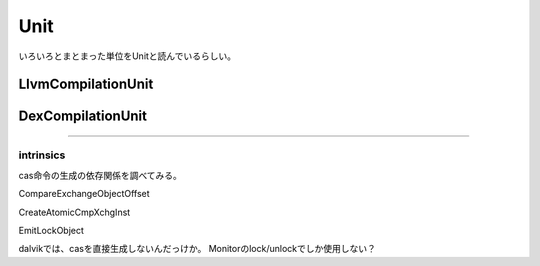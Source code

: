 Unit
###############################################################################

いろいろとまとまった単位をUnitと読んでいるらしい。

LlvmCompilationUnit
===============================================================================

DexCompilationUnit
===============================================================================


*******************************************************************************
===============================================================================
===============================================================================


intrinsics
*******************************************************************************

cas命令の生成の依存関係を調べてみる。

CompareExchangeObjectOffset

CreateAtomicCmpXchgInst

EmitLockObject


dalvikでは、casを直接生成しないんだっけか。
Monitorのlock/unlockでしか使用しない？


===============================================================================
===============================================================================

